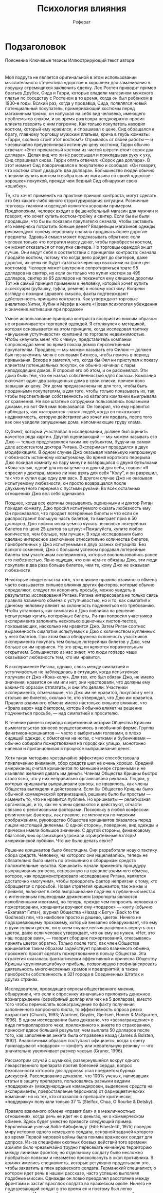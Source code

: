 #+TITLE: Психология влияния
#+OPTIONS: tex:t 
#+ODT_STYLES_FILE:
#+DESCRIPTION: 
#+KEYWORDS:
#+SUBTITLE: Реферат
#+SETUP: showall
#+LATEX_HEADER:

* Подзаголовок
  Пояснение
  Ключевые тезисы
  Иллюстрирующий текст автора


* 

* 

* 

* 
Моя подруга не является оригинальной в этом использовании
мыслительного стереотипа «дорогое = хорошее» для заманивания в ловушку
стремящихся заключить сделку. Лео Ростен приводит пример братьев
Друбек, Сида и Гарри, которые владели магазином мужского платья по
соседству с Ростеном в то время, когда он был ребенком в 1930-е
годы. Всякий раз, когда у продавца, Сида, появлялся новый
потенциальный покупатель, примеривающий костюмы перед магазинным
трюмо, он напускал на себя вид человека, имеющего проблемы со слухом,
и во время разговора неоднократно просил клиента говорить с ним
погромче. Как только покупатель находил костюм, который ему нравился,
и спрашивал о цене, Сид обращался к брату, главному торговцу мужским
платьем, крича в глубь комнаты: «Гарри, сколько стоит этот костюм?»
Отрываясь от своей работы — и чрезвычайно преувеличивая истинную цену
костюма, Гарри обычно отвечал: «Этот прекрасный костюм из чистой
шерсти стоит сорок два доллара». Делая вид что он не расслышал и
прикладывая руку к уху, Сид спрашивал снова. Гарри опять отвечал:
«Сорок два доллара». В этот момент Сид поворачивался к покупателю и
сообщал: «Он говорит, что костюм стоит двадцать два
доллара». Большинство людей обычно спешили купить костюм и выбраться
из магазина со своей «дорогое - хорошее» покупкой, прежде чем бедный
Сид обнаружит свою «ошибку».






Те, кто хочет применить на практике принцип контраста, могут сделать
это без какого-либо явного структурирования ситуации. Розничные
торговцы тканями и одеждой являются хорошим примером. Предположим,
человек входит в фешенебельный магазин для мужчин и говорит, что хочет
купить костюм-тройку и свитер. Если бы вы были продавцом, что бы вы
показали покупателю сначала, чтобы заставить его наверняка потратить
больше денег? Владельцы магазинов одежды рекомендуют своему персоналу
сначала продавать более дорогие предметы. Здравый смысл может
подсказывать обратное: если человек только что потратил массу денег,
чтобы приобрести костюм, он может отказаться от покупки свитера. Но
торговцы одеждой зн.шт лучше. Они ведут себя в соответствии с
принципом контраста: сначала продайте костюм, потому что когда дело
дойдет до свитеров, даже дорогих, их цены не будут казаться чересчур
высокими на фоне цен костюмов. Человек может внутренне сопротивляться
трате 95 долларов на свитер, но если он только что купил костюм за 495
долларов, свитер за 95 долларов не покажется ему слишком дорогим. Тот
же самый принцип применим к человеку, который хочет купить аксессуары
(рубашку, туфли, ремень) к новому костюму. Вопреки взгляду с позиции
здравого смысла, факты подтверждают действенность принципа
контраста. Как утверждают торговые аналитики Уитни, Хубин и Мэрфи в
книге «Новая психология убеждения и значение мотивации при продаже» 




Умное использование принципа контраста восприятия никоим образом не
ограничивается торговлей одеждой. Я столкнулся с методикой, которая
основывается на этом принципе, когда исследовал тактику «внушения
уступчивости» компаний по торговле недвижимостью. Чтобы «научить меня
что к чему», представитель компании сопровождал меня во время показа
домов перспективным покупателям. Продавец — мы можем называть его
Филом — должен был познакомить меня с основами бизнеса, чтобы помочь в
период привыкания. Вскоре я заметил, что, когда бы Фил ни приступал к
показу клиентам потенциальных покупок, он обычно начинал с пары
неподходящих домов. Я спросил его об этом, и он рассмеялся. Эти дома
были тем, что он назвал собственностью «для показа». Компания включает
один-два запущенных дома в свои списки, причем явно завышая их
цену. Эти дома предназначены не для того, чтобы быть проданными
покупателям, а для того, чтобы только показывать их, так, чтобы
перспективная собственность из каталога компании выигрывала от
сравнения. Не все штатные сотрудники пользовались показными домами, но
вот Фил ими пользовался. Он говорил, что ему нравится наблюдать, как
«загораются глаза» людей, когда он показывает недвижимость, которую
действительно хочет им продать, после того как они увидели запущенные
дома, напоминающие груду хлама.




Субъект, который участвовал в исследовании, должен был оценить
качество ряда картин. Другой оценивающий — мы можем называть его Джо —
только представлялся таким же субъектом, будучи на самом деле
ассистентом доктора Ригана. Эксперимент проводился в двух
модификациях. В одном случае Джо оказывал маленькую непрошеную
любезность истинному испытуемому. Во время короткого перерыва Джо
покидал комнату на пару минут и возвращался с двумя бутылками
«Кока-колы», одной для испытуемого и другой для себя, говоря: «Я
спросил у доктора, можно ли мне взять для себя "Колу", и он разрешил,
так что я купил еще одну для вас». В другом случае Джо не оказывал
испытуемому любезности; он просто возвращался после двухминутного
перерыва с пустыми руками. Во всех остальных отношениях Джо вел себя
одинаково.

Позднее, когда все картины оказывались оцененными и доктор Риган
покидал комнату, Джо просил испытуемого оказать любезность ему. Он
признавался, что продает лотерейные билеты и что если он распространит
большую часть билетов, то выиграет приз в 50 долларов. Джо просил
испытуемого купить несколько лотерейных билетов по цене 25 центов за
штуку: «Пожалуйста, купите любое количество, чем больше, тем лучше». В
ходе исследования было сделано интересное заключение относительно
количества билетов, приобретенных у Джо испытуемыми в двух разных
ситуациях. Без всякого сомнения, Джо с большим успехом продавал
лотерейные билеты тем участникам эксперимента, которые воспользовались
ранее его любезностью. Явно ощущая, что они чем-то обязаны Джо, эти
люди покупали в два раза больше билетов, чем те, кому Джо не оказывал
любезности. 





Некоторые свидетельства того, что влияние правила взаимного обмена
часто оказывается сильнее влияния других факторов, которые обычно
определяют, следует ли исполнять просьбу, можно увидеть в результатах
исследования Ригана. Ригана интересовала не только связь правила
взаимного обмена с уступчивостью, но и то, как симпатия к данному
человеку влияет на склонность подчиниться его требованию. Чтобы
установить, как симпатия к Джо повлияла на решение испытуемых купить
лотерейные билеты, Ри-ган попросил участников эксперимента заполнить
несколько оценочных листов-тестов, показывающих, насколько им нравится
Джо. Затем Риган соотнес выраженность симпатии испытуемых к Джо с
количеством купленных у него билетов. При этом была обнаружена
склонность участников эксперимента покупать тем больше лотерейных
билетов у Джо, чем больше он им нравился. Но это вряд ли является
поразительным открытием. Большинство из нас знает, что люди гораздо
чаще оказывают любезность тем, кто им нравится.

В эксперименте Ригана, однако, связь между симпатией и уступчивостью
не наблюдалась в ситуации, когда испытуемые получали от Джо
«Кока-колу». Для тех, кто был обязан Джо, не имело значения, нравится
он им или нет; они чувствовали, что должны ему каким-то образом
отплатить, и они это делали. Участники эксперимента, отмечавшие, что
Джо им не нравится, покупали у него столько же билетов, сколько те,
кто утверждал, что Джо им нравится. Правило взаимного обмена имело
настолько сильное влияние, что «брало верх» над фактором, который
обычно влияет на решение подчиниться просьбе, — над симпатией к
просителю.









В течение раннего периода современной истории Общества Кришны
вымогательство взносов осуществлялось в необычной форме. Группы
фанатиков-кришнаитов — часто с выбритыми головами, в плохо сидящей
одежде, с обмотками на ногах, с четками и бубенчиками — обычно
собирали пожертвования на городских улицах, монотонно напевая и
пританцовывая в процессе выпрашивания денег.

Хотя такая методика чрезвычайно эффективно способствовала привлечению
внимания, сбор средств шел не очень хорошо. Средний американец считал
кришнаитов по меньшей мере странными и не изъявлял желания давать им
деньги. Членам Общества Кришны быстро стало ясно, что у них
неправильно организована реклама. Людям, у которых кришнаиты
выпрашивали взносы, не нравилось, как члены Общества выглядели и
действовали. Если бы Общество Кришны было обычной коммерческой
организацией, решение было бы простым — изменить то, что не нравится
публике. Но кришнаиты — религиозная организация, и то, как ее члены
одеваются и действуют, отчасти связано с религиозными
факторами. Поскольку в любой конфессии религиозные факторы, как
правило, не меняются по мирским соображениям, руководство Общества
кришнаитов оказалось перед лицом настоящей дилеммы. С одной стороны,
поведение, вид одежды и прически имели большое значение. С другой
стороны, финансовому благополучию организации угрожали отрицательные
взглядь! американской публики. Что же было делать секте?

Решение кришнаитов было блестящим. Они разработали новую тактику сбора
средств. Человеку, на которого они нацеливались, теперь не обязательно
было иметь по отношению к сборщикам средств положительные
чувства. Кришнаиты начали применять процедуру выпрашивания взносов,
основанную на правиле взаимного обмена, которое, как
продемонстрировало исследование Ригана, является достаточно «могучим»,
чтобы преодолеть фактор неприязни к тому, кто обращается с
просьбой. Новая стратегия кришнаитов, так же как и прежняя, включает в
себя выпрашивание подачек в публичных местах с интенсивным пешеходным
движением (аэропорты являются излюбленными местами), но теперь, прежде
чем попросить человека о пожертвовании, кришнаиты вручают ему
«подарок» — книгу (обычно «Бхагават Гита»), журнал Общества «Назад к
Богу» (Back to the Godhead) пли, что наиболее просто и дешево,
цветок. Ничего не подозревающему прохожему, который внезапно
обнаруживает, что ему в руки сунули цветок, ни в коем случае нельзя
разрешить вернуть этот цветок, даже если человек утверждает, что он
ему не нужен. «Нет, это наш подарок вам», — говорит сборщик
пожертвований, отказываясь принять цветок обратно. Только после того,
как член Общества кришнаитов таким образом задействует правило
взаимного обмена, прохожего просят сделать пожертвование в пользу
Общества. Эта стратегия оказалась фантастически эффективной и принесла
Обществу Кришны крупномасштабную прибыль, позволившую профинансировать
деятельность многочисленных храмов и предприятий, а также приобрести
собственность в 321 городе в Соединенных Штатах и других странах.





Исследователи, проводящие опросы общественного мнения, обнаружили, что
если к опроснику изначально приложить денежное вознаграждение
(серебряный доллар или чек на 5 долларов), вместо того чтобы
перечислять вознаграждение по факту получения заполненного вопросного
листа, то эффективность опроса резко возрастает (Church, 1993;
Warriner, Goyder, Gjertsen, Homer & McSpurren, 1996). В одном
исследовании было доказано, что «вознаграждение» в виде
пятидолларового чека, приложенного к анкете по страхованию, приносит
вдвое больший результат, чем выплата 50 долларов после того, как
заполненная анкета была отправлена назад (James & Bolsten,
1992). Аналогичным образом поступают официанты, когда к счету
прикладывают «подарок» — конфету или жевательную резинку — что
значительно увеличивает размер чаевых (Gruner, 1996).






Рассмотрим случай с шумихой, развернувшейся вокруг одного
лекарственного препарата против болезней сердца, вопрос безопасности
которого для здоровья стал предметом бурных дискуссий. Расследование
доказало, что 100% ученых, написавших статьи в защиту препарата,
пользовались разными видами «поддержки» (международные командировки,
выделение средств на эксперименты, предоставление персонала) от
фармацевтических компаний; но из тех, кто отозвался о препарате
критически, «поддержку» получали только 37 % (Stelfox, Chua, O'Rourke
& Detsky). 






Правило взаимного обмена «правит бал» и в межличностных отношениях,
когда речь не идет ни о деньгах, ни о коммерческом обмене. Здесь будет
уместно привести следующий пример. Европейский ученый Айбл-Айбсфельдт
(Eibl-Eibesfeldt, 1975) поведал миру историю одного немецкого солдата,
основной задачей которого во время Первой мировой войны была поимка
вражеских солдат для допроса. Из-за специфики окопных боевых действий
того времени армиям было чрезвычайно трудно пересекать ничейную
территорию между линиями фронтов; но отдельному солдату было несложно
пробраться ползком и незаметно проскользнуть в окоп противника. В
армиях имелись специалисты, которые регулярно проделывали это, чтобы
захватить в плен вражеского солдата. Германский специалист, о котором
идет речь в нашем рассказе, часто успешно выполнял подобные
миссии. Однажды он ловко преодолел расстояние между фронтами и застиг
врасплох солдата во вражеском окопе. Ничего не подозревающий солдат в
это время ел и поэтому был легко обезоружен. Испуганный пленник с
одним лишь куском хлеба в руках затем сделал то, что, возможно, было
самым важным поступком в его жизни. Он протянул своему врагу
хлеб. Немец был так тронут этим подарком, что не смог выполнить свое
задание. Он предпочел вернуться в свою часть с пустыми руками, не
побоявшись гнева начальства.

Интересен и другой пример. Одна женщина спасла свою жизнь не тем, что
сделала подарок, как захваченный солдат, а тем, что отказалась от
подарка и от тяжелых обязательств, которые были с ним связаны. Эта
женщина, Дайана Луи, была жительницей Джонстауна в Гайане. В ноябре
1978 года глава общины Джим Джонс призвал к массовому самоубийству
всех жителей, большинство которых с готовностью выпили из цистерны
Kool-Aid* с добавлением яда и умерли. Дайана Луи, однако, отказалась
выполнять приказ Джонса и ушла из Джонстауна в джунгли. Она объясняет
свой протест предшествовавшим ему отказом принять особые милости от
Джонса. Будучи больной, Дайана отвергла предложенную Джонсом особую
еду, потому что «знала, что как только он мне предоставит эти
привилегии, он меня поймает. Я не хотела быть ему обязанной хоть
чем-нибудь» (Anderson & Zimbargo, 1984).








Чисто случайно я оказался свидетелем сцены, которая показывает, что
кришнаиты очень хорошо знают, насколько часто их подарки бывают
ненужными. Несколько лет назад, наблюдая за группой кришнаитов в
чикагском международном аэропорту имени О'Хары, я обратил внимание на
то, что одна девушка часто оставляла группу и возвращалась с цветами,
которыми снабжала своих компаньонов. Я решил проследить за этой
девушкой. Оказалось, что ее интересовало содержимое мусорных
бачков. Она переходила от одного мусорного контейнера к другому и
собирала цветы, которые были выброшены теми, кто оказался в поле
внимания кришнаитов. Затем девушка вернулась с ворохом цветов
(некоторые цветы, таким образом, были использованы несколько раз) и
распределила их среди своих компаньонов. Особенно сильное впечатление
на меня произвело то, что большая часть тех людей, которые выбросили
цветы, пожертвовали деньги. Природа правила взаимного обмена такова,
что даже совершенно ненужный подарок, от которого спешат отделаться
при первой же возможности, тем не менее «работает».









Как-то раз я прогуливался по улице, и вдруг ко мне подошел
одиннадцати- или двенадцатилетний мальчик. Он представился и сказал,
что продает билеты на ежегодное представление бойскаутов, которое
состоится вечером в ближайшую субботу. Мальчик спросил, не хочу ли я
купить несколько билетов по пять долларов за штуку. Поскольку
представление бойскаутов было не тем мероприятием, которое мне
хотелось бы посетить в субботний вечер, я отказался. «Хорошо, — сказал
мальчик, — если вы не хотите купить билеты, как насчет больших плиток
шоколада? Они всего лишь по доллару за штуку». Я купил пару и
немедленно осознал, что случилось нечто заслуживающее внимания, потому
что: а) я не люблю шоколад; б) я люблю доллары; в) я остался с двумя
ненужными мне шоколадными плитками; г) мальчик ушел с моими двумя
долларами.










Немного подумав, мы решили испробовать эту методику на практике. Мы
придумали требование, выполнить которое, как нам казалось, согласились
бы немногие. Выдавая себя за представителей «Молодежной
консультационной программы графства», мы подходили к студентам
колледжа, прогуливавшимся по кампусу, и спрашивали, не согласятся ли
они сопровождать группу несовершеннолетних преступников во время
прогулки по зоопарку. Предложение на несколько часов взять на себя
ответственность за группу несовершеннолетних преступников вряд ли
могло привлечь студентов. Как мы и ожидали, подавляющее большинство
(83 %) молодых людей отказались. Однако мы получили совершенно другие
результаты, когда изменили форму вопроса. Прежде чем предложить
студентам бесплатно поработать сопровождающими, мы просили их о более
сложной услуге — каждую неделю давать консультации несовершеннолетним
преступникам в течение как минимум двух лет. Только после того как
студенты отказывались выполнить это чрезвычайно тяжелое требования (а
отказывались все), мы предъявляли менее серьезное требование — сходить
с несовершеннолетними преступниками в зоопарк. Представляя поездку в
зоопарк в качестве отступления от первоначального запроса, мы добились
поразительных успехов. В три раза большее число студентов, к которым
мы обращались, добровольно согласились сопровождать группу юных
преступников (Cialdini, Vincent, Lewis, Catalan, Wheeler & Darby,
1975).








Некоторые из наиболее преуспевающих телевизионных продюсеров, такие
как Грант Тинкер и Гэри Маршал (Grant Tinker, Garry Marshall),
преуспели в использовании данной методики в переговорах с цензорами
телесети. В одном интервью они оба чистосердечно признались в том, что
сознательно вставляют в сценарии строки, которые цензор наверняка
вычеркнет, чтобы сохранить действительно нужные строки. Маршал
выглядел особенно активным в этом отношении. Обратите внимание на
следующие цитаты из статьи о нем Дика Рассела (Russell, 1978).

Но Маршал... не только признается в своих трюках... он, похоже,
получает от них удовольствие. Об одном эпизоде своего популярного
сериала «Лаверн и Ширли» (Laverne and Shirley) он говорит так: «У нас
была задумана следующая сцена: Сквигги в спешке выбегает из своей
комнаты и встречается с девушками, живущими наверху. Он спрашивает их:
"Не поторопитесь ли вы, пока мое возбуждение не прошло?" Но в сценарий
мы включили еще более "сильную" фразу, зная, что цензоры ее
вырежут. Они действительно ее вырезали. Тогда мы невинно предложили им
второй вариант. "Это подойдет", — сказали они. Иногда приходится идти
окольными путями».

Во время работы над сериалом «Счастливые дни» (Happy Days) началась
настоящая война с цензорами из-за слова «девственница». Маршал
говорит: «Я знал, что у нас будут проблемы, поэтому мы вставили это
слово семь раз, надеясь, что в шести случаях его вырежут, а в одном —
оставят. Это сработало. Мы снова использовали эту тактику, когда надо
было сохранить слово "беременная"».










Исследователи инсценировали кражи на нью-йоркском городском пляже,
чтобы посмотреть, пойдут ли посторонние наблюдатели на риск навлечь на
себя неприятности, чтобы не дать совершиться преступлению. Участник
эксперимента располагал свой пляжный коврик недалеко от коврика
какого-либо отдыхающего, доставал портативный радиоприемник, а затем
отправлялся прогуляться по пляжу. Вскоре после этого другой участник
эксперимента, изображая вора, подходил к радиоприемнику, хватал его и
пытался с ним удрать. Как вы можете догадаться, в большинстве случаев
люди очень неохотно вмешивались — в 20 случаях инсценировки кражи
только четыре человека сделали это. Однако при некотором изменении
условий проведения опыта результаты радикально изменились. Теперь,
перед тем как отправиться на прогулку, участник эксперимента просил
соседа «присмотреть за вещами», на что согласен любой. Стремясь быть
последовательными, в 19 из 20 случаев люди кидались за вором,
останавливали его, требуя объяснения, или выхватывали у него
радиоприемник (Moriarty, 1975).










Исследователь Дэниэл Ховард (Howard, 1990), изучающий психологию
потребителя, проверил эту теорию. Жителям Далласа, штат Техас, звонили
по телефону и спрашивали, разрешат ли они представителям Комитета по
ликвидации голода прийти к ним домой, чтобы продать домашнее печенье,
причем выручка от этой акции будет использована для приобретения
продуктов питания для нуждающихся. Когда эта просьба была высказана
сама по себе, только 18 % опрошенных согласились. Однако если
звонивший предварительно спрашивал: «Как вы себя чувствуете сегодня
вечером?» и дожидался ответа, прежде чем перейти к дальнейшему
изложению вопроса, отмечались заслуживающие внимания
моменты. Во-первых, из 120 человек, к которым обратились психологи,
большинство (108) на вопрос о самочувствии ответили положительно
(«Хорошо», «Прекрасно» и т. п.). Во-вторых, 32 % людей, ответивших
таким образом, согласились принять продавцов печенья у себя дома (это
почти вдвое больше, чем при стандартном подходе). В-третьих, верные
принципу последовательности, почти все (89 %) согласившиеся на визит
купили печенье.







В небольшом городке в Калифорнии был проведен эксперимент, в ходе
которого исследователь, выдающий себя за добровольца, ходил по домам и
предъявлял нелепое требование к домовладельцам. Их просили разрешить
разместить на парадных лужайках доски для афиш и объявлений,
предназначенные для общественного пользования. Чтобы хозяева домов
получили представление о том, как могла бы выглядеть надпись, им
показывали фотографию с изображением красивого дома, который был почти
полностью закрыт огромной неаккуратной вывеской, гласившей «ВЕДИТЕ
МАШИНУ ОСТОРОЖНО». Хотя данное требование по понятным причинам
отвергалось подавляющим большинством (согласились только 17 %) других
жителей этого района, данная конкретная группа людей реагировала
достаточно благосклонно (76 % домовладельцев разрешили воспользоваться
своими дворами).

Фридман и Фрезер не остановились на этом. Они испытали свою методику в
несколько иной модификации. Сначала домовладельцев попросили подписать
обращение, которое призывало «содержать Калифорнию в
чистоте». Конечно, почти все подписали, поскольку чистота окружающей
среды, так же как справедливость правительства или гигиена
беременности, — это один из тех вопросов, против которых почти никто
не выступает. Подождав две недели, Фридман и Фрезер послали нового
«добровольца» в эти же самые дома просить разрешения разместить на
лужайках плакат «ВЕДИТЕ МАШИНУ ОСТОРОЖНО». К удивлению исследователей,
приблизительно половина домовладельцев согласились на установку этого
плаката, хотя небольшое обязательство, которое они взяли на себя двумя
неделями ранее, относилось к заботе не о безопасности уличного
движения, а о чистоте штата.









Известные социальные психологи Мортон Дойч и Гарольд Джерард (Deutsch
& Gerard, 1955) провели интересное исследование. Целью этого
исследования было изучение связи между публично данными
обязательствами и последовательностью действий. Студентов колледжа
просили оценить длину линий, которые им показывали. Одни студенты
должны были публично высказать свои предположения, записать их,
указать свои имена и передать эти отчеты экспериментатору. Студенты из
второй группы также давали оценку, но они делали это про себя. Каждый
записывал свою оценку в «волшебный» блокнот и затем стирал запись
путем поднятия пластиковой обложки блокнота прежде, чем кто-либо мог
увидеть написанное. В третьей группе студенты просто запоминали свои
оценки.

Таким образом, Дойч и Джерард организовали дело так, что одни студенты
приняли на себя обязательства в отношении своих первоначальных решений
публично, другие — частным образом, третьи же вовсе не взяли никаких
обязательств. Дойч и Джерард хотели выяснить, студенты какой из трех
групп будут крепче держаться за свои первоначальные суждения после
того, как станет известно, что эти суждения были неверными. Всем
студентам объявили, что их оценки были неправильными, после чего
студентам был дан шанс изменить свои мнения.

Были получены следующие результаты. Студенты, которые не записывали
свои первоначальные варианты, оказались наименее верны себе. Новая
информация побудила их изменить свои решения. По сравнению с этими не
имевшими обязательств студентами, те, кто записал свои решения на
мгновение в «волшебный» блокнот, были в меньшей степени готовы
изменить свое мнение, когда получили такой шанс. Хотя студенты из
второй группы принимали на себя обязательства без свидетелей, акт
записи суждений заставлял их сопротивляться влиянию новой информации и
оставаться верными себе. Студенты, которые публично заявили о своих
позициях и затем записали свои оценки, наиболее решительно
отказывались изменить мнение.




В кампусах некоторых колледжей должностные лица попытались уничтожить
порочную практику злого подшучивания над новичками путем замены Адской
недели на Неделю помощи гражданской службы или установления
непосредственного контроля над ритуалами посвящения. Подобные попытки
властей члены братств обычно хитро обходят или встречают открытым
физическим сопротивлением. Например, после смерти от удушья Ричарда
Свенсона в университете Южной Калифорнии ректор университета издал
новые правила, согласно которым вся деятельность братств должна
контролироваться администрацией и на церемониях посвящения должны
присутствовать взрослые советники. Как было отмечено в одном из
национальных журналов, «новый кодекс вызвал настолько ожесточенный
бунт, что городская полиция и команда пожарных побоялись войти в
кампус».

Смиряясь с неизбежным, другие преподаватели признали свое бессилие в
борьбе с организаторами Адской недели. «Если злое подшучивание над
новичками является неотъемлемой составляющей человеческой
деятельности, а все известные факты подводят к подобному заключению,
едва ли вы будете в состоянии запретить его. Если вы не разрешите
молодым людям действовать открыто, они будут вынуждены "уйти в
подполье". Вы не можете запретить секс, не можете запретить алкоголь и
точно так же не можете запретить злое подшучивание над новичками!»
(Gordon & Gordon, 1963).





Фридман хотел выяснить, сможет ли он помешать мальчикам в возрасте от
семи до девяти лет играть с интересной игрушкой, сказав шестью
неделями ранее, что делать это дурно. Любой человек, имевший дело с
такими мальчиками, должен понять грандиозность задачи. Но у Фридмана
был план. Сначала, по мнению исследователя, надо было добиться, чтобы
мальчики убедили самих себя в том, что играть с запрещенной игрушкой
дурно. Возможно, думал Фридман, это убеждение удержит детей от игры с
ней впоследствии. Но как заставить мальчиков поверить, что дурно
играть с дорогим, работающим на батарейках роботом?

Фридман знал, что довольно просто заставить ребенка повиноваться в
течение короткого времени. Все, что для этого следовало сделать, это
пригрозить мальчику суровым наказанием за игру с запрещенной
игрушкой. Фридман полагал, что, находясь под его наблюдением, немногие
мальчики рискнули бы играть с роботом. Он был прав. Фридман показывал
мальчику пять игрушек и говорил следующее: «Играть с роботом
дурно. Если ты будешь это делать, я очень сильно рассержусь и буду
вынужден наказать тебя». Затем Фридман покидал комнату на несколько
минут. За мальчиком тайно велось наблюдение через одностороннее
зеркало. Фридман испытал эту процедуру с угрозой на 22 разных
мальчиках, и 21 из них не прикоснулся к роботу.

Таким образом, угроза «работала», до тех пор пока мальчики думали, что
их могут поймать и наказать. Именно такой результат Фридман и
предвидел. Он хотел узнать, будет ли действовать угроза позднее, когда
его не будет рядом. Чтобы выяснить это, Фридман послал молодую
женщину, своего ассистента, в школу к мальчикам через шесть недель
после того, как он там был. Женщина-ассистент забирала мальчиков из
класса по одному и проводила с ними эксперимент. Даже не упоминая о
своем знакомстве с Фридманом, она вводила каждого мальчика в комнату с
игрушками и давала ему тест по рисованию. Помощница Фридмана говорила
мальчику, что он может брать любую игрушку в комнате, пока она
оценивает тест. Интересно, что 77 % мальчиков остановили свой выбор на
роботе, который ранее был для них «запретным плодом». Угроза Фридмана,
которая так хорошо «работала» шесть недель тому назад, почти не
действовала, когда он больше не мог подкрепить ее наказанием.

Но Фридман не остановился на этом. Он несколько изменил процедуру со
вторым набором мальчиков. Этим мальчикам Фридман также сначала
показывал пять игрушек и делал аналогичное предупреждение. На этот раз
Фридман не запугивал мальчиков с целью добиться от них повиновения. Он
просто покидал комнату и наблюдал за детьми через одностороннее
зеркало. Оказалось, что указания было достаточно. Так же как и в
первом эксперименте, только один мальчик из 22 коснулся робота за
краткий период отсутствия Фридмана.

 
Различия в поведении мальчиков из первого и второго набора проявились
через |шесть недель, когда мальчикам была предоставлена возможность
выбирать игрушки I;' В отсутствие Фридмана. С мальчиками, которым
ранее не угрожали, чтобы заставить 1 их не играть с роботом, случилась
поразительная вещь: несмотря на разрешение иг-н рать с любой игрушкой,
большинство мальчиков избегали робота, хотя это была самая
привлекательная из имевшихся в комнате игрушек (другими были дешевая
пластиковая подводная лодка, детская бейсбольная перчатка без мяча,
незаряженное игрушечное ружье и игрушечный трактор). Только 33 %
мальчиков из второго набора предпочли робота.

Мальчики из первого набора подверглись внешнему давлению. Этим
давлением являлась угроза, которую они услышали от Фридмана в
дополнение к его заявлению о том, что играть с роботом «дурно». Угроза
довольно хорошо «работала», когда Фридман мог поймать ослушавшихся
мальчиков. Однако позднее, когда он уже не наблюдал за мальчиками, его
угроза перестала действовать и мальчики начали игнорировать
запрет. Очевидно, угроза не убедила мальчиков в том, что играть с
роботом дурно; они лишь поняли, что делать это неразумно, когда
существует опасность наказания.

У мальчиков из второго набора своего рода давление возникло изнутри, а
не извне. Фридман также говорил им, что играть с роботом дурно, но он
не угрожал мальчикам наказанием в случае непослушания. В результате
произошло следующее. Во-первых, одного только указания Фридмана
оказалось достаточно для того, чтобы мальчики не начинали приводить
робота в действие, пока Фридман на короткое время покидал
комнату. Во-вторых, мальчики приняли на себя личную ответственность за
свое решение не трогать робота в течение этого времени. Дети решили,
что они не делали этого, потому что они не хотели. В данном случае не
было никакой угрозы, которая могла бы объяснить поведение
мальчиков. Спустя шесть недель, когда Фридмана рядом не было, они
по-прежнему игнорировали робота, потому что изменились изнутри, убедив
себя в том, что не хотят с ним играть.





Определенным покупателям предлагается цена, которая примерно сотни на
четыре ниже, чем цены у конкурентов. Однако продавец никогда не даст
состояться подобной сделке. Единственная цель такого заманчивого
предложения — заставить предполагаемого клиента решить купить
машину. Как только покупатель принимает решение, продавец начинает
совершать ряд действий, направленных на то, чтобы вызвать у покупателя
чувство личной ответственности в отношении данной машины — заполняется
множество различных форм, подробно оговариваются условия
финансирования, иногда покупателю предлагают в течение дня поездить на
новой машине до подписания контракта, «чтобы вы могли ее почувствовать
и показать окружающим в действии». Опытный дилер знает, что в течение
этого времени покупатель автоматически сформулирует для себя ряд новых
доводов, поддерживающих выбор, который он сделал, и оправдывающих
вложения, которые он сейчас делает (Brockner & Rubin, 1985; Teger,
1980).

Затем что-то случается. Иногда открывается «ошибка» в подсчетах —
возможно, торговец «забыл» добавить стоимость кондиционера, и если
покупатель нуждается в кондиционировании воздуха, он должен добавить
четыре сотни долларов к цене. Чтобы не дать покупателю заподозрить
надувательство, некоторые дилеры позволяют банку, с которым они
работают, обнаруживать «ошибку». В других случаях сделка аннулируется
в последний момент, когда продавец якобы обсуждает ее условия с
боссом, который расценивает сделку как невыгодную и отменяет
ее. Машину можно получить, только заплатив дополнительные четыре сотни
долларов, которые в контексте сделки на многие тысячи долларов не
выглядят чрезмерной тратой. К тому же торговец подчеркивает, что цена
не выше, чем в других агентствах, и «Это ведь машина, которую вы
выбрали, верно?» Другая, еще более изощренная модификация тактики
«выбрасывания низкого мяча» имеет место, когда торговец предлагает
клиенту отдать старую машину в счет платы за новую. Покупатель
признает это предложение слишком благородным и хватается за
него. Позднее, перед самым подписанием контракта, менеджер по покупке
подержанных машин говорит, что оценка продавцом старой машины на
четыре сотни завышена и, следовательно, новая машина обойдется клиенту
в сумму, указанную в справочнике для автомобилистов. Покупатель,
считая, что урезанное предложение является честным, соглашается на
него и иногда даже . испытывает чувство вины из-за своего желания
извлечь выгоду из промаха торговца. Я однажды был свидетелем того, как
женщина смущенно извинялась перед продавцом, который применил к ней
описанную модификацию тактики «выбрасывание низкого мяча» — все это в
тот момент, когда она подписывала контракт о покупке новой машины, тем
самым давая агенту колоссальное комиссионное вознаграждение. Продавцу
явно было не по себе, но он выдавил из себя прощающую улыбку.














Альберт Бандура занимался разработкой способов изменения нежелательных
моделей поведения. Бандура и его коллеги доказали, что можно избавить
страдающих фобиями людей от их страхов потрясающе простым
способом. Например, маленьким детям, боявшимся собак, Бандура
(Bandura, Grusec & Menlove, 1967) предложил просто наблюдать за
мальчиком, который весело играл с собакой, по 20 минут в день. Этот
наглядный показ привел к таким заметным изменениям в реакциях пугливых
детей, что после четырех «сеансов наблюдения» 67 % ребят выразили
готовность забраться в детский манеж с собакой и оставаться там,
лаская и почесывая ее, причем даже в отсутствие взрослых. Более того,
когда исследователи через месяц снова оценили уровни страха у этих
детей, они выяснили, что улучшение за этот период не исчезло;
фактически дети охотнее, чем когда-либо, «общались» с собаками. Важное
практическое открытие было сделано в ходе второго исследования Бандуры
(Bandura & Menlove, 1968). На этот раз были взяты дети, которые
особенно боялись собак. Для того чтобы уменьшить их страхи, были
использованы соответствующие видеоролики. Их показ оказался таким же
эффективным, как реальная демонстрация смелого мальчика, играющего с
собакой. Причем наибольшую пользу принесли те ролики, в которых было
показано несколько детей, играющих со своими собаками. 










Большое значение имеет одежда. Проведенные исследования показали, что
мы охотнее оказываем помощь тем, кто одет, как мы. В начале 1970-х
годов, когда в моду вошел стиль «хиппи», был проведен следующий
эксперимент. Несколько исследователей, одни из которых были одеты
традиционно, а другие — в стиле «хиппи», просили у студентов колледжа
10 центов, чтобы позвонить по телефону. Когда экспериментатор был одет
так же, как студент, требование выполнялось более чем в двух третях
случаев; когда же студент и требующий были одеты по-разному, студенты
давали 10 центов менее чем в половине случаев (Emswiller, Deaux &
Willits, 1971). Другой эксперимент показал, насколько автоматической
может быть наша реакция на похо-жих на нас людей. Участники
антивоенной демонстрации не только охотнее подписывали петицию,
предъявлявшуюся им человеком, одетым так же, как и они, но делали это,
даже не потрудившись сначала ознакомиться с содержанием данной петиции
(Suedfeld, Bochner & Matas, 1971).









 Тридцать лет назад родившийся в Турции социолог Музафер Шериф и его
 коллеги (Sherif, Harvey, White, Hood & Sherif, 1961) заинтересовались
 проблемой межгрупповых конфликтов. Шериф и его исследовательская
 команда решили провести несколько исследований в летних лагерях для
 мальчиков. Мальчики даже не подозревали о том, что они являлись
 участниками эксперимента. Шериф и его ассистенты меняли условия жизни
 в лагере и пытались выяснить, как различные социальные изменения
 влияют на отношения между группами.

Как выяснили исследователи, для того чтобы вызвать у детей чувство
взаимной неприязни, потребовалось не много. Простого распределения
мальчиков по двум жилым помещениям оказалось достаточно, чтобы
возбудить у членов разных групп чувство «мы против них», а присвоение
этим двум группам названий («Орлы» и «Гремучие змеи») усилило чувство
соперничества. Мальчики начали принижать достижения другой группы и
высмеивать ее членов. Однако по-настоящему страсти разгорелись тогда,
когда экспериментаторы сознательно ввели во взаимодействие мальчиков
элементы конкурентной деятельности. Охота за сокровищами, игра «хижина
против хижины», перетягивание каната, атлетические соревнования
привели к появлению обидных прозвищ и к конфронтации. Во время
соревнований членов чужой команды обзывали «мошенниками», «трусами» и
«вонючками». Совершались налеты на хижины «врагов», похищались и
сжигались знамена соперников, развешивались угрожающие надписи,
обычным явлением стали потасовки в столовой.

Шерифу вскоре стало ясно, что вызвать у мальчиков ненависть друг к
другу необычайно легко. Для этого достаточно просто разделить
мальчиков на группы и дать им немного повариться в собственном
соку. Затем следует вызвать у них стремление к конкуренции. В
результате мы будем иметь дело с бурлящей перекрестной групповой
ненавистью.

Затем перед экспериментаторами встала более сложная задача —
ликвидировать укоренившуюся враждебность. Исследователи стали часто
организовывать общие отрядные встречи, коллективные просмотры фильмов
и другие подобные мероприятия. Результаты были ужасными даже тогда,
когда эта совместная деятельность носила приятный характер
(кинофильмы, общественные события). Пикники заканчивались сражениями,
в которых пища использовалась в качестве метательных снарядов, во
время вечеров отдыха устраивались шумные потасовки, очереди в столовой
превращались в место проведения соревнований по выталкиванию
соперников. Шерифу и его ассистентам начало казаться, что они, подобно
доктору Франкенштейну, создали чудовище, которое не в состоянии
контролировать. К счастью, в один из самых напряженных моментов они
испробовали стратегию, которая была одновременно простой и
эффективной.

Была смоделирована серия ситуаций, в которых конкуренция между
группами принесла бы вред всем, а сотрудничество привело бы к
получению взаимной выгоды. Во время продолжавшейся весь день экскурсии
было «обнаружено», что единственный автомобиль, на котором можно было
привезти продукты из города, застрял в придорожной канаве. Мальчики
собрались вместе и толкали автомобиль до тех пор, пока он не оказался
на дороге. В другом случае исследователи организовали перерыв в
снабжении лагеря водой, которая поступала по трубам из отдаленного
резервуара. Понимая необходимость объединения усилий в возникшей
чрезвычайной ситуации, мальчики сами нашли решение проблемы и
реализовали его до конца дня. В третьем случае исследователи сообщили
мальчикам, что за прокат любимого всеми фильма требуется заплатить
сумму, которую лагерь не может себе позволить. Понимая, что спасти
положение можно только посредством объединения финансовых ресурсов,
мальчики внесли свои личные деньги в общий фонд. В результате они
провели необыкновенно приятный вечер в компании друг друга.

Полученные результаты воодушевили исследователей. Успешные
объединенные усилия, направленные на достижение общих целей, положили
конец расколу и вражде между группами. Вскоре прекратились словесные
баталии, толкотня в очередях, мальчики начали «перемешиваться» за
обеденными столами. Когда исследователи попросили мальчиков
перечислить имена своих лучших друзей, большинство детей назвали имена
мальчиков из бывшей «чужой» группы; раньше же мальчики считали
друзьями только членов своей группы









Во время одного эксперимента, проводившегося в пяти классах
австралийского колледжа, некоего человека представили как гостя из
Англии, работающего в Кембриджском университете. Однако в каждом
классе его статус в Кембридже был представлен по-разному. В одном
классе человек был представлен как студент, во втором классе — как
лаборант, в третьем классе — как лектор, в четвертом классе — как
старший лектор и, наконец, в пятом классе — как профессор. После того
как человек покидал учебную комнату, учащихся в каждом классе просили
оценить его рост. Было выяснено, что при каждом повышении статуса
«английский гость» вырастал в глазах студентов в среднем на полдюйма,
так что в качестве «профессора» он выглядел на два с половиной дюйма
выше, чем в качестве «студента» (P. R. Wilson, 1968). Другое
исследование показало, что после победы на выборах рост политиков
становится выше в глазах избирателей (Higham & Garment, 1992).













Один из исследователей позвонил на 22 медсестринских поста,
находящихся в хирургических, терапевтических, педиатрических и
психиатрических отделениях больниц. Исследователь представлялся
больничным врачом и приказывал отвечавшей по телефону медицинской
сестре ввести 20 миллиграммов наркотика «Астроген» (Astro-gen) одному
из пациентов, находившихся в отделении. Медицинских сестер должны были
бы насторожить четыре следующих момента: 1) распоряжение было отдано
по телефону, что являлось прямым нарушением больничных правил; 2) само
лечебное средство было неразрешенным, поэтому его не было в больничном
аптечном пункте; 3) предписанная доза была, вне всяких сомнений,
чрезмерной: аннотация на стандартной упаковке данного лекарственного
средства утверждала, что максимальная разовая доза — 10 миллиграммов,
половина того, что было назначено; 4) распоряжение было отдано
человеком, которого ни одна из медицинских сестер никогда раньше не
встречала и с которым ни одна из них даже не разговаривала по
телефону. Однако в 95 % случаев медицинские сестры отправлялись в
указанный медицинский кабинет, брали там назначенную пациенту дозу
«Астрогена» и направлялись в нужную палату, чтобы ввести больному это
лекарство. Именно в этот момент незаметно наблюдавший за медсестрами
исследователь останавливал их и рассказывал им о цели эксперимента
(Honing, Brotzman, Dalrymple, Graves & Pierce, 1966).

Конечно, результаты пугающие. То, что 95 % медицинских сестер из
постоянного больничного штата не колеблясь выполнили явно ошибочное
указание такого рода, наводит на мысль о том, что оказаться на
больничной койке просто страшно — слишком велика вероятность того, что
каждый из нас может стать жертвой врачебной ошибки. Данное
исследование показало, что ошибки не сводятся к неточностям при
назначении безвредных ушных капель или других подобных безобидных
средств, но часто являются серьезными и опасными для жизни
пациентов. Исследователи пришли к следующему выводу.
















Интересно, что два рассмотренных выше типа «авторитетной одежды» —
форма охранника и деловой костюм — искусно сочетаются мошенниками в
так называемой схеме банковского эксперта. Жертвой подобного
мошенничества может стать кто угодно, но чаще всего страдают одинокие
пожилые люди. Операция начинается, когда человек в строгом деловом
костюме-тройке появляется у дверей потенциальной жертвы. Все в одежде
мошенника внушает мысль о пристойности и респектабельности. Белая
рубашка накрахмалена; башмаки с узкими носами сияют. Его костюм не
ультрамодный, а скорее классический: лацканы шириной три дюйма — не
больше и не меньше; сукно тяжелое и прочное (хотя дело может
происходить в июле); тона приглушенные — синий, темно-серый, черный.

Посетитель объясняет своей предполагаемой жертве — возможно, одинокой
вдове, за которой он тайно следовал от дверей банка до ее дома за день
или два до этого, — что он является профессиональным банковским
экспертом, который в ходе проводившейся им экспертизы обнаружил
некоторые неточности в финансовых отчетах. Он подозревает в подделке
отчетов, связанных с определенными счетами, одного банковского
служащего. Человек в костюме говорит, что счет вдовы, возможно, имеет
отношение к махинациям, но чтобы можно было говорить об этом с
уверенностью, необходимо получить доказательства. По этой причине он
пришел просить ее о сотрудничестве. Не согласится ли она снять со
счета свои сбережения, чтобы группа экспертов и ответственные
банковские работники смогли проследить за действиями подозреваемого?
Часто внешний вид и манера держаться «банковского эксперта» бывают
настолько впечатляющи, что жертве даже не приходит в голову мысль
подвергнуть сомнению его слова и хотя бы по телефону получить им
подтверждение. Вместо этого она отправляется в банк, снимает со счета
все свои деньги и возвращается с ними домой, чтобы дожидаться вместе с
«экспертом» сообщения о результатах операции. После того как банк
закрывают, является одетый в униформу «банковский охранник», который
объявляет, что все в порядке — видимо, счет вдовы не имел отношения к
подделке финансовых отчетов. «Эксперт» облегченно вздыхает, любезно
благодарит клиентку банка и дает охраннику указание вернуть деньги
леди в сейф, чтобы избавить ее от необходимости делать это на
следующий день, когда банк откроют. Улыбаясь и пожимая руки жертве,
охранник забирает деньги и оставляет «эксперта» высказывать
благодарности еще в течение нескольких минут. Естественно, как в
конечном счете выясняет жертва, «охранник» не в большей степени
охранник, чем «эксперт» — эксперт. Они на самом деле являются парой
мошенников, которые хорошо знают, что гщательно подобранная униформа
способна оказывать на людей гипнотизирующее воздействие и заставлять
их подчиняться «авторитетам».




